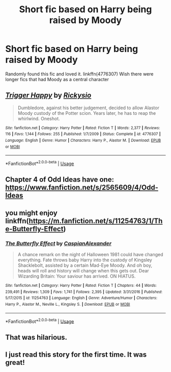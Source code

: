 #+TITLE: Short fic based on Harry being raised by Moody

* Short fic based on Harry being raised by Moody
:PROPERTIES:
:Score: 8
:DateUnix: 1544321184.0
:DateShort: 2018-Dec-09
:FlairText: Recommendation
:END:
Randomly found this fic and loved it. linkffn(4776307) Wish there were longer fics that had Moody as a central character


** [[https://www.fanfiction.net/s/4776307/1/][*/Trigger Happy/*]] by [[https://www.fanfiction.net/u/754232/Rickysio][/Rickysio/]]

#+begin_quote
  Dumbledore, against his better judgement, decided to allow Alastor Moody custody of the Potter scion. Years later, he has to reap the whirlwind. Oneshot.
#+end_quote

^{/Site/:} ^{fanfiction.net} ^{*|*} ^{/Category/:} ^{Harry} ^{Potter} ^{*|*} ^{/Rated/:} ^{Fiction} ^{T} ^{*|*} ^{/Words/:} ^{2,377} ^{*|*} ^{/Reviews/:} ^{116} ^{*|*} ^{/Favs/:} ^{1,144} ^{*|*} ^{/Follows/:} ^{255} ^{*|*} ^{/Published/:} ^{1/7/2009} ^{*|*} ^{/Status/:} ^{Complete} ^{*|*} ^{/id/:} ^{4776307} ^{*|*} ^{/Language/:} ^{English} ^{*|*} ^{/Genre/:} ^{Humor} ^{*|*} ^{/Characters/:} ^{Harry} ^{P.,} ^{Alastor} ^{M.} ^{*|*} ^{/Download/:} ^{[[http://www.ff2ebook.com/old/ffn-bot/index.php?id=4776307&source=ff&filetype=epub][EPUB]]} ^{or} ^{[[http://www.ff2ebook.com/old/ffn-bot/index.php?id=4776307&source=ff&filetype=mobi][MOBI]]}

--------------

*FanfictionBot*^{2.0.0-beta} | [[https://github.com/tusing/reddit-ffn-bot/wiki/Usage][Usage]]
:PROPERTIES:
:Author: FanfictionBot
:Score: 5
:DateUnix: 1544321193.0
:DateShort: 2018-Dec-09
:END:


** Chapter 4 of Odd Ideas have one: [[https://www.fanfiction.net/s/2565609/4/Odd-Ideas]]
:PROPERTIES:
:Author: grasianids
:Score: 3
:DateUnix: 1544353231.0
:DateShort: 2018-Dec-09
:END:


** you might enjoy linkffn([[https://m.fanfiction.net/s/11254763/1/The-Butterfly-Effect]])
:PROPERTIES:
:Author: natus92
:Score: 2
:DateUnix: 1544378033.0
:DateShort: 2018-Dec-09
:END:

*** [[https://www.fanfiction.net/s/11254763/1/][*/The Butterfly Effect/*]] by [[https://www.fanfiction.net/u/6778541/CaspianAlexander][/CaspianAlexander/]]

#+begin_quote
  A chance remark on the night of Halloween 1981 could have changed everything. Fate throws baby Harry into the custody of Kingsley Shacklebolt, assisted by a certain Mad-Eye Moody. And oh boy, heads will roll and history will change when this gets out. Dear Wizarding Britain: Your saviour has arrived. ON HIATUS.
#+end_quote

^{/Site/:} ^{fanfiction.net} ^{*|*} ^{/Category/:} ^{Harry} ^{Potter} ^{*|*} ^{/Rated/:} ^{Fiction} ^{T} ^{*|*} ^{/Chapters/:} ^{44} ^{*|*} ^{/Words/:} ^{239,491} ^{*|*} ^{/Reviews/:} ^{1,309} ^{*|*} ^{/Favs/:} ^{1,741} ^{*|*} ^{/Follows/:} ^{2,395} ^{*|*} ^{/Updated/:} ^{3/31/2016} ^{*|*} ^{/Published/:} ^{5/17/2015} ^{*|*} ^{/id/:} ^{11254763} ^{*|*} ^{/Language/:} ^{English} ^{*|*} ^{/Genre/:} ^{Adventure/Humor} ^{*|*} ^{/Characters/:} ^{Harry} ^{P.,} ^{Alastor} ^{M.,} ^{Neville} ^{L.,} ^{Kingsley} ^{S.} ^{*|*} ^{/Download/:} ^{[[http://www.ff2ebook.com/old/ffn-bot/index.php?id=11254763&source=ff&filetype=epub][EPUB]]} ^{or} ^{[[http://www.ff2ebook.com/old/ffn-bot/index.php?id=11254763&source=ff&filetype=mobi][MOBI]]}

--------------

*FanfictionBot*^{2.0.0-beta} | [[https://github.com/tusing/reddit-ffn-bot/wiki/Usage][Usage]]
:PROPERTIES:
:Author: FanfictionBot
:Score: 1
:DateUnix: 1544378042.0
:DateShort: 2018-Dec-09
:END:


** That was hilarious.
:PROPERTIES:
:Author: Geairt_Annok
:Score: 1
:DateUnix: 1544375468.0
:DateShort: 2018-Dec-09
:END:


** I just read this story for the first time. It was great!
:PROPERTIES:
:Author: CryptidGrimnoir
:Score: 1
:DateUnix: 1544388357.0
:DateShort: 2018-Dec-10
:END:
